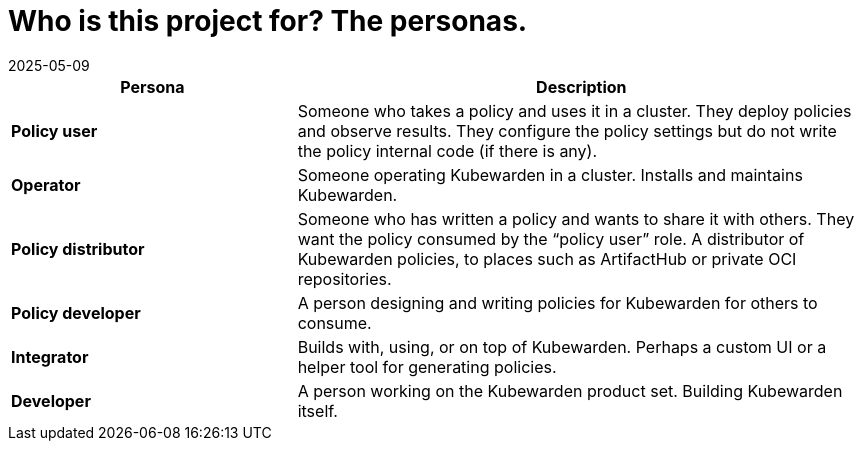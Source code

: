 = Who is this project for? The personas.
:revdate: 2025-05-09
:page-revdate: {revdate}
:sidebar_label: For who?
:sidebar_position: 73
:description: How is the Kubewarden documentation organized?
:keywords: [Kubewarden, documentation, personas]
:doc-persona: [kubewarden-all]
:doc-type: [explanation]
:doc-topic: [explanation]

[cols="1,2", options="header"]
|===
|Persona |Description

|**Policy user**
|Someone who takes a policy and uses it in a cluster. They deploy policies and observe results. They configure the policy settings but do not write the policy internal code (if there is any).

|**Operator**
|Someone operating Kubewarden in a cluster. Installs and maintains Kubewarden.

|**Policy distributor**
|Someone who has written a policy and wants to share it with others. They want the policy consumed by the “policy user” role. A distributor of Kubewarden policies, to places such as ArtifactHub or private OCI repositories.

|**Policy developer**
|A person designing and writing policies for Kubewarden for others to consume.

|**Integrator**
|Builds with, using, or on top of Kubewarden. Perhaps a custom UI or a helper tool for generating policies.

|**Developer**
|A person working on the Kubewarden product set. Building Kubewarden itself.
|===
